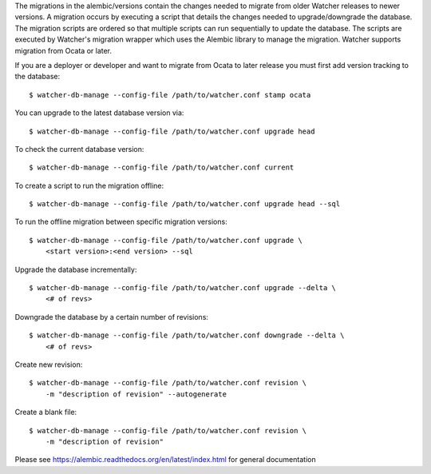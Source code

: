 The migrations in the alembic/versions contain the changes needed to migrate
from older Watcher releases to newer versions. A migration occurs by executing
a script that details the changes needed to upgrade/downgrade the database. The
migration scripts are ordered so that multiple scripts can run sequentially to
update the database. The scripts are executed by Watcher's migration wrapper
which uses the Alembic library to manage the migration. Watcher supports
migration from Ocata or later.


If you are a deployer or developer and want to migrate from Ocata to later
release you must first add version tracking to the database::

    $ watcher-db-manage --config-file /path/to/watcher.conf stamp ocata


You can upgrade to the latest database version via::

    $ watcher-db-manage --config-file /path/to/watcher.conf upgrade head


To check the current database version::

    $ watcher-db-manage --config-file /path/to/watcher.conf current


To create a script to run the migration offline::

    $ watcher-db-manage --config-file /path/to/watcher.conf upgrade head --sql


To run the offline migration between specific migration versions::

    $ watcher-db-manage --config-file /path/to/watcher.conf upgrade \
        <start version>:<end version> --sql


Upgrade the database incrementally::

    $ watcher-db-manage --config-file /path/to/watcher.conf upgrade --delta \
        <# of revs>


Downgrade the database by a certain number of revisions::

    $ watcher-db-manage --config-file /path/to/watcher.conf downgrade --delta \
        <# of revs>


Create new revision::

    $ watcher-db-manage --config-file /path/to/watcher.conf revision \
        -m "description of revision" --autogenerate


Create a blank file::

    $ watcher-db-manage --config-file /path/to/watcher.conf revision \
        -m "description of revision"

Please see https://alembic.readthedocs.org/en/latest/index.html for general
documentation

